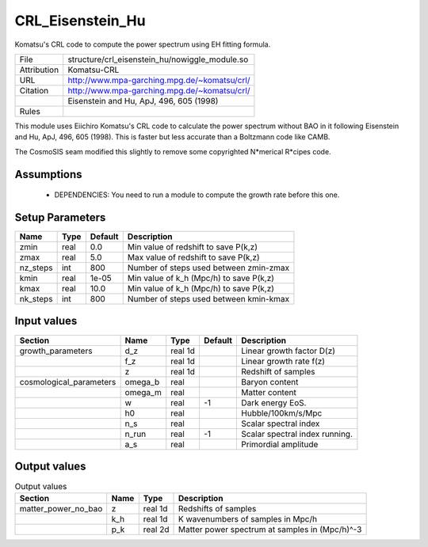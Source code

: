 CRL_Eisenstein_Hu
================================================

Komatsu's CRL code to compute the power spectrum using EH fitting formula.

.. list-table::
    
   * - File
     - structure/crl_eisenstein_hu/nowiggle_module.so
   * - Attribution
     - Komatsu-CRL
   * - URL
     - http://www.mpa-garching.mpg.de/~komatsu/crl/
   * - Citation
     - http://www.mpa-garching.mpg.de/~komatsu/crl/
   * -
     -  Eisenstein and Hu, ApJ, 496, 605 (1998)
   * - Rules
     -


This module uses Eiichiro Komatsu's CRL code to calculate the power spectrum
without BAO in it following Eisenstein and Hu, ApJ, 496, 605 (1998). 
This is faster but less accurate than a Boltzmann code like CAMB.

The CosmoSIS seam modified this slightly to remove some copyrighted 
N*merical R*cipes code.



Assumptions
-----------

 - DEPENDENCIES: You need to run a module to compute the growth rate before this one.



Setup Parameters
----------------

.. list-table::
   :header-rows: 1

   * - Name
     - Type
     - Default
     - Description

   * - zmin
     - real
     - 0.0
     - Min value of redshift to save P(k,z)
   * - zmax
     - real
     - 5.0
     - Max value of redshift to save P(k,z)
   * - nz_steps
     - int
     - 800
     - Number of steps used between zmin-zmax
   * - kmin
     - real
     - 1e-05
     - Min value of k_h (Mpc/h) to save P(k,z)
   * - kmax
     - real
     - 10.0
     - Min value of k_h (Mpc/h) to save P(k,z)
   * - nk_steps
     - int
     - 800
     - Number of steps used between kmin-kmax


Input values
----------------

.. list-table::
   :header-rows: 1

   * - Section
     - Name
     - Type
     - Default
     - Description

   * - growth_parameters
     - d_z
     - real 1d
     - 
     - Linear growth factor D(z)
   * - 
     - f_z
     - real 1d
     - 
     - Linear growth rate f(z)
   * - 
     - z
     - real 1d
     - 
     - Redshift of samples
   * - cosmological_parameters
     - omega_b
     - real
     - 
     - Baryon content
   * - 
     - omega_m
     - real
     - 
     - Matter content
   * - 
     - w
     - real
     - -1
     - Dark energy EoS.
   * - 
     - h0
     - real
     - 
     - Hubble/100km/s/Mpc
   * - 
     - n_s
     - real
     - 
     - Scalar spectral index
   * - 
     - n_run
     - real
     - -1
     - Scalar spectral index running.
   * - 
     - a_s
     - real
     - 
     - Primordial amplitude


Output values
----------------


.. list-table:: Output values
   :header-rows: 1

   * - Section
     - Name
     - Type
     - Description

   * - matter_power_no_bao
     - z
     - real 1d
     - Redshifts of samples
   * - 
     - k_h
     - real 1d
     - K wavenumbers of samples in Mpc/h
   * - 
     - p_k
     - real 2d
     - Matter power spectrum at samples in (Mpc/h)^-3


